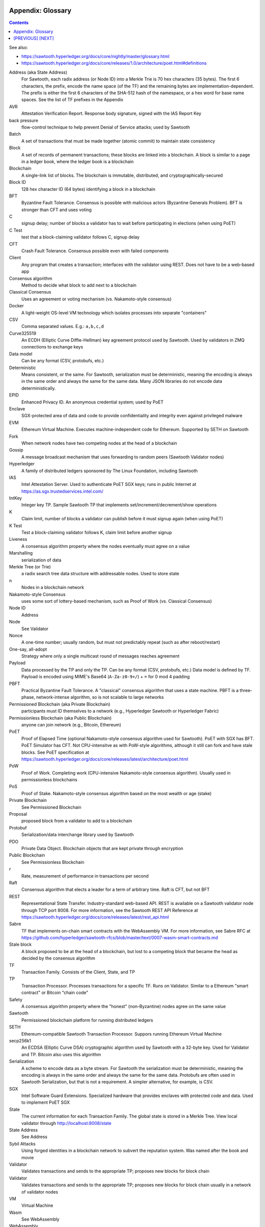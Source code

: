 Appendix: Glossary
==================
.. contents::

.. **Warning**::
   This FAQ was written by a non-expert so may be both fiction and fact!

See also:

* https://sawtooth.hyperledger.org/docs/core/nightly/master/glossary.html
* https://sawtooth.hyperledger.org/docs/core/releases/1.0/architecture/poet.html#definitions


Address (aka State Address)
    For Sawtooth, each radix address (or Node ID) into a Merkle Trie is 70 hex characters (35 bytes). The first 6 characters, the prefix, encode the name space (of the TF) and the remaining bytes are implementation-dependent.  The prefix is either the first 6 characters of the SHA-512 hash of the namespace, or a hex word for base name spaces.  See the list of TF prefixes in the Appendix
AVR
    Attestation Verification Report. Response body signature, signed with the IAS Report Key
back pressure
    flow-control technique to help prevent Denial of Service attacks; used by Sawtooth
Batch
    A set of transactions that must be made together (atomic commit) to maintain state consistency
Block
    A set of records of permanent transactions; these blocks are linked into a blockchain.  A block is similar to a page in a ledger book, where the ledger book is a blockchain
Blockchain
    A single-link list of blocks.  The blockchain is immutable, distributed, and cryptographically-secured
Block ID
    128 hex character ID (64 bytes) identifying a block in a blockchain
BFT
    Byzantine Fault Tolerance.  Consensus is possible with malicious actors (Byzantine Generals Problem). BFT is stronger than CFT and uses voting
C
    signup delay; number of blocks a validator has to wait before participating in elections (when using PoET)
C Test
    test that a block-claiming validator follows C, signup delay
CFT
    Crash Fault Tolerance. Consensus possible even with failed components
Client
    Any program that creates a transaction; interfaces with the validator using REST.  Does not have to be a web-based app
Consensus algorithm
    Method to decide what block to add next to a blockchain
Classical Consensus
    Uses an agreement or voting mechanism (vs. Nakamoto-style consensus)
Docker
    A light-weight OS-level VM technology which isolates processes into separate "containers"
CSV
    Comma separated values.  E.g.: ``a,b,c,d``
Curve325519
    An ECDH (Elliptic Curve Diffie-Hellman) key agreement protocol used by Sawtooth. Used by validators in ZMQ connections to exchange keys
Data model
    Can be any format (CSV, protobufs, etc.)
Deterministic
    Means consistent, or the same. For Sawtooth, serialization must be deterministic, meaning the encoding is always in the same order and always the same for the same data.  Many JSON libraries do not encode data deterministically.
EPID
    Enhanced Privacy ID. An anonymous credential system; used by PoET
Enclave
    SGX-protected area of data and code to provide confidentiality and integrity even against privileged malware
EVM
    Ethereum Virtual Machine. Executes machine-independent code for Ethereum.  Supported by SETH on Sawtooth
Fork
    When network nodes have two competing nodes at the head of a blockchain
Gossip
    A message broadcast mechanism that uses forwarding to random peers (Sawtooth Validator nodes)
Hyperledger
    A family of distributed ledgers sponsored by The Linux Foundation, including Sawtooth
IAS
    Intel Attestation Server. Used to authenticate PoET SGX keys; runs in public Internet at https://as.sgx.trustedservices.intel.com/
IntKey
    Integer key TP. Sample Sawtooth TP that implements set/increment/decrement/show operations
K
    Claim limit, number of blocks a validator can publish before it must signup again (when using PoET)
K Test
    Test a block-claiming validator follows K, claim limit before another signup
Liveness
    A consensus algorithm property where the nodes eventually must agree on a value
Marshalling
    serialization of data
Merkle Tree (or Trie)
    a radix search tree data structure with addressable nodes. Used to store state
n
    Nodes in a blockchain network
Nakamoto-style Consensus
    uses some sort of lottery-based mechanism, such as Proof of Work (vs. Classical Consensus)
Node ID
    Address
Node
    See Validator
Nonce
    A one-time number; usually random, but must not predictably repeat (such as after reboot/restart)
One-say, all-adopt
	Strategy where only a single multicast round of messages reaches agreement
Payload
    Data processed by the TP and only the TP. Can be any format (CSV, protobufs, etc.) Data model is defined by TF. Payload is encoded using MIME's Base64 (``A-Za-z0-9+/``) + ``=`` for 0 mod 4 padding
PBFT
    Practical Byzantine Fault Tolerance. A "classical" consensus algorithm that uses a state machine. PBFT is a three-phase, network-intense algorithm, so is not scalable to large networks
Permissioned Blockchain (aka Private Blockchain)
    participants must ID themselves to a network (e.g., Hyperledger Sawtooth or Hyperledger Fabric)
Permissionless Blockchain (aka Public Blockchain)
    anyone can join network (e.g., Bitcoin, Ethereum)
PoET
    Proof of Elapsed Time (optional Nakamoto-style consensus algorithm used for Sawtooth). PoET with SGX has BFT. PoET Simulator has CFT. Not CPU-intensitve as with PoW-style algorithms, although it still can fork and have stale blocks.  See PoET specification at https://sawtooth.hyperledger.org/docs/core/releases/latest/architecture/poet.html
PoW
    Proof of Work. Completing work (CPU-intensive Nakamoto-style consensus algorithm). Usually used in permissionless blockchains
PoS
    Proof of Stake. Nakamoto-style consensus algorithm based on the most wealth or age (stake)
Private Blockchain
    See Permissioned Blockchain
Proposal
    proposed block from a validator to add to a blockchain
Protobuf
    Serialization/data interchange library used by Sawtooth
PDO
    Private Data Object. Blockchain objects that are kept private through encryption
Public Blockchain
    See Permissionless Blockchain
r
    Rate, measurement of performance in transactions per second
Raft
    Consensus algorithm that elects a leader for a term of arbitrary time.  Raft is CFT, but not BFT
REST
     Representational State Transfer. Industry-standard web-based API.  REST is available on a Sawtooth validator node through TCP port 8008.  For more information, see the Sawtooth REST API Reference at https://sawtooth.hyperledger.org/docs/core/releases/latest/rest_api.html
Sabre
    TF that implements on-chain smart contracts with the WebAssembly VM.  For more information, see Sabre RFC at https://github.com/hyperledger/sawtooth-rfcs/blob/master/text/0007-wasm-smart-contracts.md
Stale block
     A block proposed to be at the head of a blockchain, but lost to a competing block that became the head as decided by the consensus algorithm
TF
    Transaction Family. Consists of the Client, State, and TP
TP
    Transaction Processor. Processes transactions for a specific TF.  Runs on Validator. Similar to a Ethereum "smart contract" or Bitcoin "chain code"
Safety
    A consensus algorithm property where the "honest" (non-Byzantine) nodes agree on the same value
Sawtooth
    Permissioned blockchain platform for running distributed ledgers
SETH
     Ethereum-compatible Sawtooth Transaction Processor. Suppors running Ethereum Virtual Machine
secp256k1
    An ECDSA (Elliptic Curve DSA) cryptographic algorithm used by Sawtooth with a 32-byte key. Used for Validator and TP. Bitcoin also uses this algorithm
Serialization
    A scheme to encode data as a byte stream.  For Sawtooth the serialization must be deterministic, meaning the encoding is always in the same order and always the same for the same data.  Protobufs are often used in Sawtooth Serialization, but that is not a requirement.  A simpler alternative, for example, is CSV.
SGX
    Intel Software Guard Extensions. Specialized hardware that provides enclaves with protected code and data. Used to implement PoET SGX
State
    The current information for each Transaction Family.  The global state is stored in a Merkle Tree. View local validator through http://localhost:8008/state
State Address
    See Address
Sybil Attacks
    Using forged identities in a blockchain network to subvert the reputation system. Was named after the book and movie
Validator
    Validates transactions and sends to the appropriate TP; proposes new blocks for block chain
Validator
    Validates transactions and sends to the appropriate TP; proposes new blocks for block chain usually in a network of validator nodes
VM
    Virtual Machine
Wasm
    See WebAssembly
WebAssembly
    A stack-based VM newly-implemented in major web browsers. It is well-suited for the purposes of smart contract execution due to its sandboxed design, growing popularity, and tool support. Sabre implements WebAssembly
XO
    Example Sawtooth TP that implements the Tic-tac-toe game
Z Test
    Test a block-claiming validator is not winning too frequently
ZMQ (aka 0MQ, ZeroMQ)
    Message Transport API available on Linux; used by Sawtooth Validator nodes
ZKP
    Zero Knowledge Proof. One party proving they know a value x without conveying x

[`PREVIOUS`_] [`NEXT`_]
=========

.. _PREVIOUS: docker.rst
.. _NEXT: prefixes.rst

© Copyright 2018, Intel Corporation.
